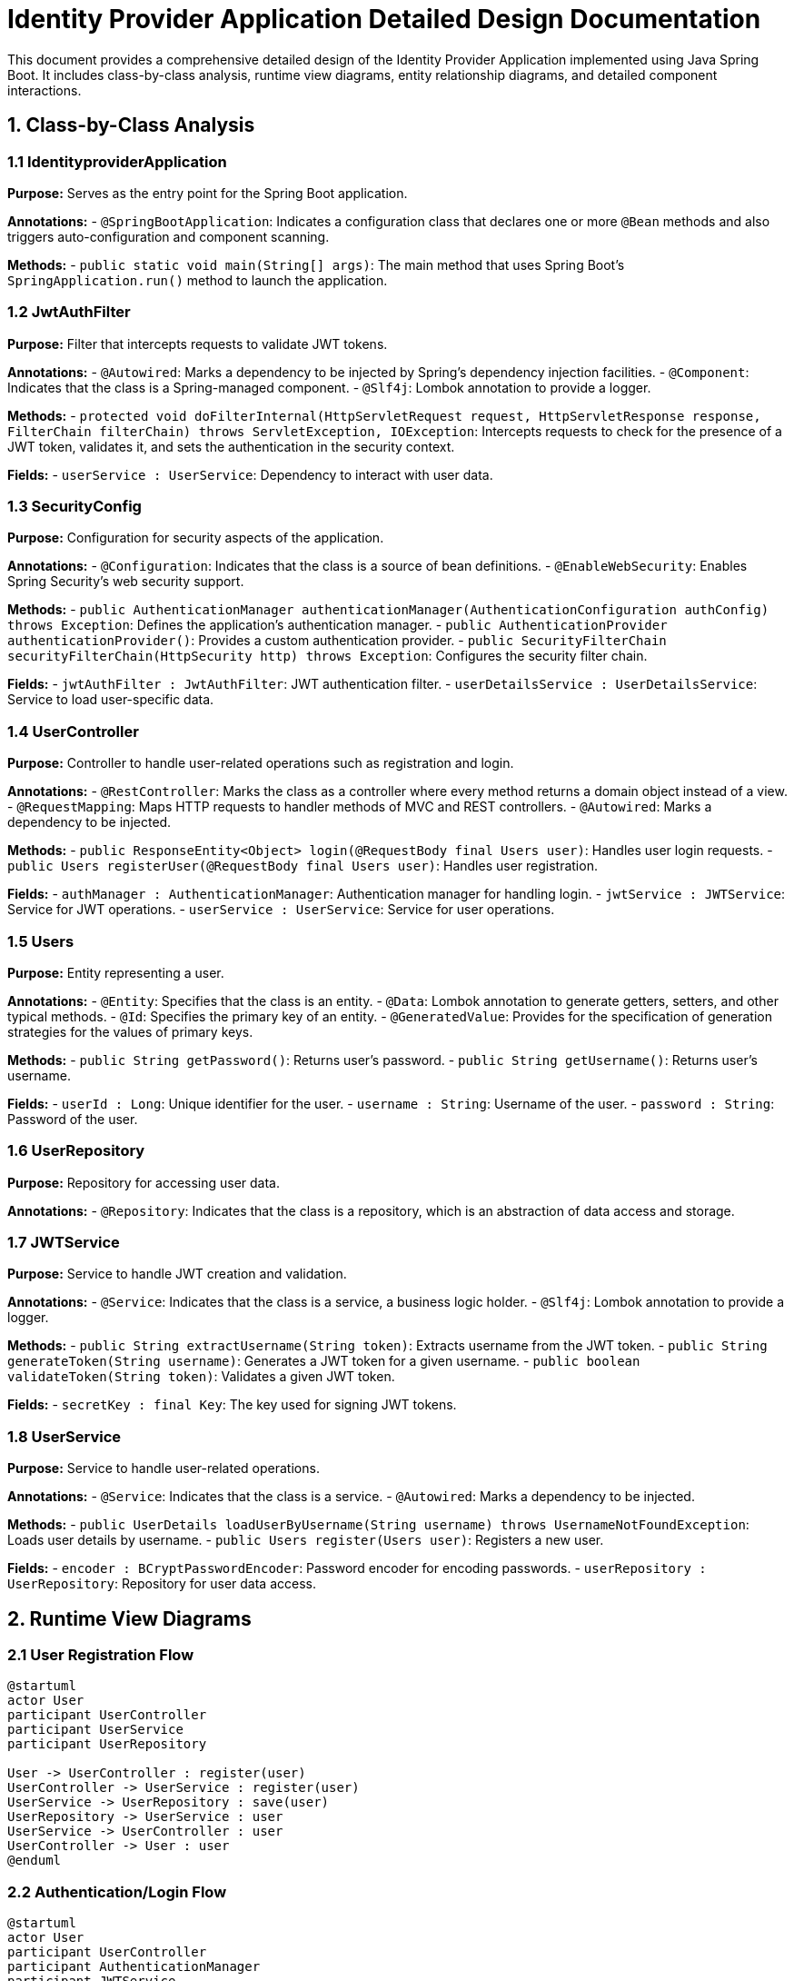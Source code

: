 = Identity Provider Application Detailed Design Documentation

This document provides a comprehensive detailed design of the Identity Provider Application implemented using Java Spring Boot. It includes class-by-class analysis, runtime view diagrams, entity relationship diagrams, and detailed component interactions.

== 1. Class-by-Class Analysis

=== 1.1 IdentityproviderApplication

*Purpose:* Serves as the entry point for the Spring Boot application.

*Annotations:*
- `@SpringBootApplication`: Indicates a configuration class that declares one or more `@Bean` methods and also triggers auto-configuration and component scanning.

*Methods:*
- `public static void main(String[] args)`: The main method that uses Spring Boot’s `SpringApplication.run()` method to launch the application.

=== 1.2 JwtAuthFilter

*Purpose:* Filter that intercepts requests to validate JWT tokens.

*Annotations:*
- `@Autowired`: Marks a dependency to be injected by Spring’s dependency injection facilities.
- `@Component`: Indicates that the class is a Spring-managed component.
- `@Slf4j`: Lombok annotation to provide a logger.

*Methods:*
- `protected void doFilterInternal(HttpServletRequest request, HttpServletResponse response, FilterChain filterChain) throws ServletException, IOException`: Intercepts requests to check for the presence of a JWT token, validates it, and sets the authentication in the security context.

*Fields:*
- `userService : UserService`: Dependency to interact with user data.

=== 1.3 SecurityConfig

*Purpose:* Configuration for security aspects of the application.

*Annotations:*
- `@Configuration`: Indicates that the class is a source of bean definitions.
- `@EnableWebSecurity`: Enables Spring Security’s web security support.

*Methods:*
- `public AuthenticationManager authenticationManager(AuthenticationConfiguration authConfig) throws Exception`: Defines the application’s authentication manager.
- `public AuthenticationProvider authenticationProvider()`: Provides a custom authentication provider.
- `public SecurityFilterChain securityFilterChain(HttpSecurity http) throws Exception`: Configures the security filter chain.

*Fields:*
- `jwtAuthFilter : JwtAuthFilter`: JWT authentication filter.
- `userDetailsService : UserDetailsService`: Service to load user-specific data.

=== 1.4 UserController

*Purpose:* Controller to handle user-related operations such as registration and login.

*Annotations:*
- `@RestController`: Marks the class as a controller where every method returns a domain object instead of a view.
- `@RequestMapping`: Maps HTTP requests to handler methods of MVC and REST controllers.
- `@Autowired`: Marks a dependency to be injected.

*Methods:*
- `public ResponseEntity<Object> login(@RequestBody final Users user)`: Handles user login requests.
- `public Users registerUser(@RequestBody final Users user)`: Handles user registration.

*Fields:*
- `authManager : AuthenticationManager`: Authentication manager for handling login.
- `jwtService : JWTService`: Service for JWT operations.
- `userService : UserService`: Service for user operations.

=== 1.5 Users

*Purpose:* Entity representing a user.

*Annotations:*
- `@Entity`: Specifies that the class is an entity.
- `@Data`: Lombok annotation to generate getters, setters, and other typical methods.
- `@Id`: Specifies the primary key of an entity.
- `@GeneratedValue`: Provides for the specification of generation strategies for the values of primary keys.

*Methods:*
- `public String getPassword()`: Returns user's password.
- `public String getUsername()`: Returns user's username.

*Fields:*
- `userId : Long`: Unique identifier for the user.
- `username : String`: Username of the user.
- `password : String`: Password of the user.

=== 1.6 UserRepository

*Purpose:* Repository for accessing user data.

*Annotations:*
- `@Repository`: Indicates that the class is a repository, which is an abstraction of data access and storage.

=== 1.7 JWTService

*Purpose:* Service to handle JWT creation and validation.

*Annotations:*
- `@Service`: Indicates that the class is a service, a business logic holder.
- `@Slf4j`: Lombok annotation to provide a logger.

*Methods:*
- `public String extractUsername(String token)`: Extracts username from the JWT token.
- `public String generateToken(String username)`: Generates a JWT token for a given username.
- `public boolean validateToken(String token)`: Validates a given JWT token.

*Fields:*
- `secretKey : final Key`: The key used for signing JWT tokens.

=== 1.8 UserService

*Purpose:* Service to handle user-related operations.

*Annotations:*
- `@Service`: Indicates that the class is a service.
- `@Autowired`: Marks a dependency to be injected.

*Methods:*
- `public UserDetails loadUserByUsername(String username) throws UsernameNotFoundException`: Loads user details by username.
- `public Users register(Users user)`: Registers a new user.

*Fields:*
- `encoder : BCryptPasswordEncoder`: Password encoder for encoding passwords.
- `userRepository : UserRepository`: Repository for user data access.

== 2. Runtime View Diagrams

=== 2.1 User Registration Flow

[plantuml, user-registration-sequence, png]
----
@startuml
actor User
participant UserController
participant UserService
participant UserRepository

User -> UserController : register(user)
UserController -> UserService : register(user)
UserService -> UserRepository : save(user)
UserRepository -> UserService : user
UserService -> UserController : user
UserController -> User : user
@enduml
----

=== 2.2 Authentication/Login Flow

[plantuml, authentication-sequence, png]
----
@startuml
actor User
participant UserController
participant AuthenticationManager
participant JWTService

User -> UserController : login(authRequest)
UserController -> AuthenticationManager : authenticate(authRequest)
AuthenticationManager -> UserController : authentication
UserController -> JWTService : generateToken(authentication)
JWTService -> UserController : jwtToken
UserController -> User : jwtToken
@enduml
----

=== 2.3 JWT Token Validation Flow

[plantuml, jwt-validation-sequence, png]
----
@startuml
actor User
participant JwtAuthFilter
participant JWTService

User -> JwtAuthFilter : request(resource)
JwtAuthFilter -> JWTService : validateToken(token)
JWTService -> JwtAuthFilter : isValid
JwtAuthFilter -> User : proceed / error
@enduml
----

== 3. Entity Relationship Diagram

[plantuml, entity-relationship-diagram, png]
----
@startuml
entity "Users" {
  * userId : Long
  --
  * username : String
  * password : String
}

@enduml
----

== 4. Detailed Component Interactions

=== 4.1 Controller-Service-Repository Interactions

- **UserController**:
  - Interacts with **UserService** to perform user registration and login.
  - Receives data from the user and passes it to services.
  - Returns response entities based on the outcomes of the service operations.

- **UserService**:
  - Interacts with **UserRepository** to access and persist user data.
  - Uses **BCryptPasswordEncoder** to encode passwords before saving to the database.

- **JWTService**:
  - Used by **UserController** to generate and validate JWT tokens.

=== 4.2 Exception Propagation

- Exceptions like `UsernameNotFoundException` are thrown by **UserService** and are handled globally by an exception handler to return appropriate HTTP responses.

=== 4.3 Transaction Boundaries

- Transactions are managed at the service layer, ensuring that database operations are completed successfully before committing the transaction.

This detailed design document provides a comprehensive overview for developers to understand and implement the Identity Provider Application effectively.